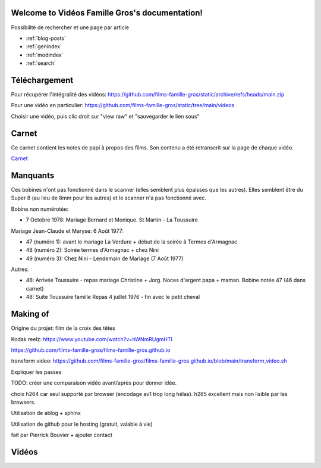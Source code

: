 .. Vidéos Famille Gros documentation master file, created by
   sphinx-quickstart on Sun Oct 30 16:47:34 2022.
   You can adapt this file completely to your liking, but it should at least
   contain the root `toctree` directive.

Welcome to Vidéos Famille Gros's documentation!
===============================================

Possibilité de rechercher et une page par article

* :ref:`blog-posts`
* :ref:`genindex`
* :ref:`modindex`
* :ref:`search`

Téléchargement
==============

Pour récupérer l'intégralité des vidéos:
https://github.com/films-famille-gros/static/archive/refs/heads/main.zip

Pour une vidéo en particulier:
https://github.com/films-famille-gros/static/tree/main/videos

Choisir une vidéo, puis clic droit sur "view raw" et "sauvegarder le lien sous"

Carnet
======

Ce carnet contient les notes de papi à propos des films. Son contenu a été
retranscrit sur la page de chaque vidéo.

`Carnet`_

.. _Carnet: https://raw.githubusercontent.com/films-famille-gros/static/main/carnet.pdf

Manquants
==========

Ces bobines n'ont pas fonctionné dans le scanner (elles semblent plus épaisses
que les autres). Elles semblent être du Super 8 (au lieu de 8mm pour les autres)
et le scanner n'a pas fonctionné avec.

Bobine non numérotée:

- 7 Octobre 1978: Mariage Bernard et Monique. St Martin - La Toussuire

Mariage Jean-Claude et Maryse: 6 Août 1977:

- 47 (numéro 1): avant le mariage La Verdure + début de la soirée à Termes d'Armagnac
- 48 (numéro 2): Soirée termes d'Armagnac + chez Nini
- 49 (numéro 3): Chez Nini - Lendemain de Mariage (7 Août 1977)

Autres:

- 46: Arrivée Toussuire - repas mariage Christine + Jorg. Noces d'argent papa +
  maman. Bobine notée 47 (46 dans carnet)
- 48: Suite Toussuire famille Repas 4 juillet 1976 - fin avec le petit cheval

Making of
=========

Origine du projet: film de la croix des têtes

Kodak reelz: https://www.youtube.com/watch?v=hWNmRUgmHTI

https://github.com/films-famille-gros/films-famille-gros.github.io

transform video: https://github.com/films-famille-gros/films-famille-gros.github.io/blob/main/transform_video.sh

Expliquer les passes

TODO: créer une comparaison vidéo avant/après pour donner idée.

choix h264 car seul supporté par browser (encodage av1 trop long hélas). h265
excellent mais non lisible par les browsers.

Utilisation de ablog + sphinx

Utilisation de github pour le hosting (gratuit, valable à vie)

fait par Pierrick Bouvier + ajouter contact

Vidéos
======

.. postlist::
   :list-style: circle
   :category: Manual
   :format: {title}
   :sort:

